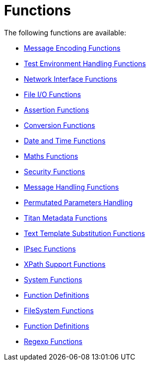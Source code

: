 = Functions

The following functions are available:

* <<3_1-message_encoding_functions.adoc, Message Encoding Functions>>
* <<3_2-test_environment_handling_functions.adoc, Test Environment Handling Functions>>
* <<3_3-network_interface_functions.adoc, Network Interface Functions>>
* <<3_4-file_io_functions.adoc, File I/O Functions>>
* <<3_5-assertion_functions.adoc, Assertion Functions>>
* <<3_6-conversion_functions.adoc, Conversion Functions>>
* <<3_7-date_and_time_functions.adoc, Date and Time Functions>>
* <<3_8-maths_functions.adoc, Maths Functions>>
* <<3_9-security_functions.adoc, Security Functions>>
* <<3_10-message_handling_functions.adoc, Message Handling Functions>>
* <<3_11-permutated_parameters_handling.adoc, Permutated Parameters Handling>>
* <<3_12-titan_metadata_functions.adoc, Titan Metadata Functions>>
* <<3_13-text_template_substitution_functions.adoc, Text Template Substitution Functions>>
* <<3_14-ipsec_functions.adoc, IPsec Functions>>
* <<3_15-xpath_support_functions.adoc, XPath Support Functions>>
* <<3_16-system_functions.adoc, System Functions>>
* <<3_17-function_definitions.adoc, Function Definitions>>
* <<3_18-filesystem_functions.adoc, FileSystem Functions>>
* <<3_19-function_definitions.adoc, Function Definitions>>
* <<3_20-regexp_functions.adoc, Regexp Functions>>

